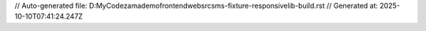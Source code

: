 // Auto-generated file: D:\MyCode\zama\demo\frontend\web\src\sms-fixture-responsive\lib-build.rst
// Generated at: 2025-10-10T07:41:24.247Z